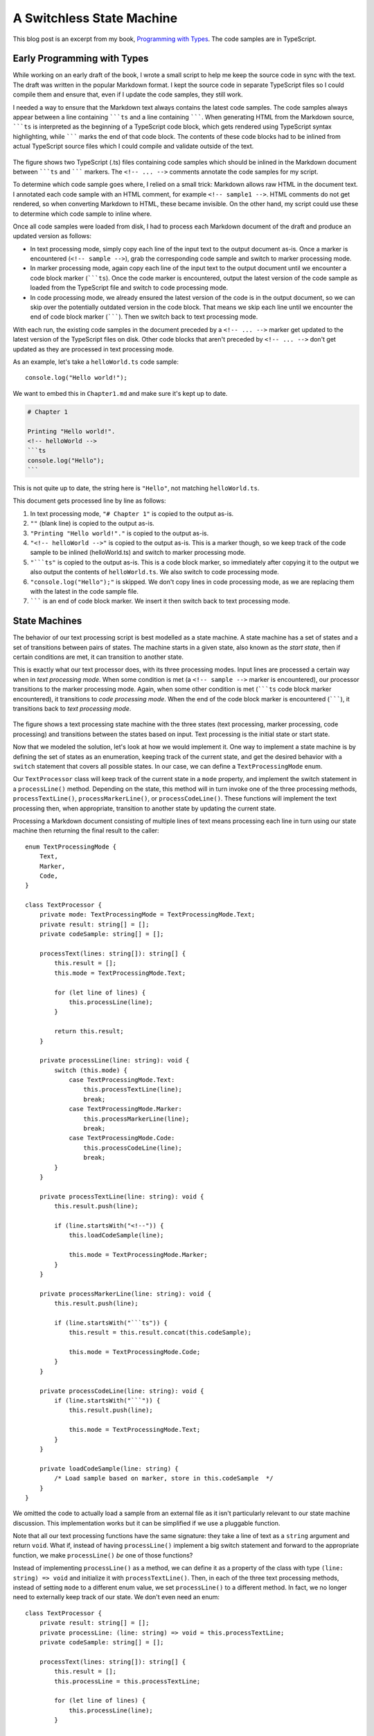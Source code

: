 A Switchless State Machine
==========================

.. highlight:: ts 

This blog post is an excerpt from my book, `Programming with Types <https://www.manning.com/books/programming-with-types>`_.
The code samples are in TypeScript.

Early Programming with Types
----------------------------

While working on an early draft of the book, I wrote a small script to help me
keep the source code in sync with the text. The draft was written in the
popular Markdown format. I kept the source code in separate TypeScript files
so I could compile them and ensure that, even if I update the code samples,
they still work.

I needed a way to ensure that the Markdown text always contains the latest code
samples. The code samples always appear between a line containing `````ts`` and
a line containing ```````. When generating HTML from the Markdown source,
`````ts`` is interpreted as the beginning of a TypeScript code block, which
gets rendered using TypeScript syntax highlighting, while ``````` marks the end
of that code block. The contents of these code blocks had to be inlined from
actual TypeScript source files which I could compile and validate outside of the
text.

    .. image:: manuscript.png
        :align: center

The figure shows two TypeScript (.ts) files containing code samples which
should be inlined in the Markdown document between `````ts`` and ```````
markers. The ``<!-- ... -->`` comments annotate the code samples for my
script.

To determine which code sample goes where, I relied on a small trick: Markdown
allows raw HTML in the document text. I annotated each code sample with an HTML
comment, for example ``<!-- sample1 -->``. HTML comments do not get rendered, so
when converting Markdown to HTML, these became invisible. On the other hand, my
script could use these to determine which code sample to inline where.

Once all code samples were loaded from disk, I had to process each Markdown
document of the draft and produce an updated version as follows:

* In text processing mode, simply copy each line of the input text to the output
  document as-is. Once a marker is encountered (``<!-- sample -->``), grab the
  corresponding code sample and switch to marker processing mode.
* In marker processing mode, again copy each line of the input text to the
  output document until we encounter a code block marker (`````ts``). Once the
  code marker is encountered, output the latest version of the code sample as
  loaded from the TypeScript file and switch to code processing mode.
* In code processing mode, we already ensured the latest version of the code is
  in the output document, so we can skip over the potentially outdated version
  in the code block. That means we skip each line until we encounter the end of
  code block marker (```````). Then we switch back to text processing mode.

With each run, the existing code samples in the document preceded by a
``<!-- ... -->`` marker get updated to the latest version of the TypeScript
files on disk. Other code blocks that aren't preceded by ``<!-- ... -->`` don't
get updated as they are processed in text processing mode.

As an example, let's take a ``helloWorld.ts`` code sample::

    console.log("Hello world!");

We want to embed this in ``Chapter1.md`` and make sure it's kept up to date.

.. code-block:: md

    # Chapter 1

    Printing "Hello world!".
    <!-- helloWorld -->
    ```ts
    console.log("Hello");
    ```

This is not quite up to date, the string here is ``"Hello"``, not matching
``helloWorld.ts``.

This document gets processed line by line as follows:

1. In text processing mode, ``"# Chapter 1"`` is copied to the output as-is.

2. ``""`` (blank line) is copied to the output as-is.

3. ``"Printing "Hello world!"."`` is copied to the output as-is.

4. ``"<!-- helloWorld -->"`` is copied to the output as-is. This is a marker
   though, so we keep track of the code sample to be inlined
   (helloWorld.ts) and switch to marker processing mode.

5. ``"```ts"`` is copied to the output as-is. This is a code block marker, so
   immediately after copying it to the output we also output the contents of
   ``helloWorld.ts``. We also switch to code processing mode.

6. ``"console.log("Hello");"`` is skipped. We don't copy lines in code
   processing mode, as we are replacing them with the latest in the code
   sample file.
7. ``````` is an end of code block marker. We insert it then switch back to
   text processing mode.

State Machines
--------------

The behavior of our text processing script is best modelled as a state machine.
A state machine has a set of states and a set of transitions between pairs of
states. The machine starts in a given state, also known as the *start state*,
then if certain conditions are met, it can transition to another state.

This is exactly what our text processor does, with its three processing modes.
Input lines are processed a certain way when in *text processing mode*. When
some condition is met (a ``<!-- sample -->`` marker is encountered), our
processor transitions to the marker processing mode. Again, when some other
condition is met (`````ts`` code block marker encountered), it transitions to
*code processing mode*. When the end of the code block marker is encountered
(```````), it transitions back to *text processing mode*.

    .. image:: state-machine.png
        :align: center

The figure shows a text processing state machine with the three states (text
processing, marker processing, code processing) and transitions between the
states based on input. Text processing is the initial state or start state.

Now that we modeled the solution, let's look at how we would implement it. One
way to implement a state machine is by defining the set of states as an
enumeration, keeping track of the current state, and get the desired behavior
with a ``switch`` statement that covers all possible states. In our case, we can
define a ``TextProcessingMode`` enum. 

Our ``TextProcessor`` class will keep track of the current state in a ``mode``
property, and implement the switch statement in a ``processLine()`` method.
Depending on the state, this method will in turn invoke one of the three
processing methods, ``processTextLine()``, ``processMarkerLine()``, or
``processCodeLine()``. These functions will implement the text processing then,
when appropriate, transition to another state by updating the current state.

Processing a Markdown document consisting of multiple lines of text means
processing each line in turn using our state machine then returning the final
result to the caller::

    enum TextProcessingMode {
        Text,
        Marker,
        Code,
    }

    class TextProcessor {
        private mode: TextProcessingMode = TextProcessingMode.Text;
        private result: string[] = [];
        private codeSample: string[] = [];

        processText(lines: string[]): string[] {
            this.result = [];
            this.mode = TextProcessingMode.Text;

            for (let line of lines) {
                this.processLine(line);
            }

            return this.result;
        }

        private processLine(line: string): void {
            switch (this.mode) {
                case TextProcessingMode.Text:
                    this.processTextLine(line);
                    break;
                case TextProcessingMode.Marker:
                    this.processMarkerLine(line);
                    break;
                case TextProcessingMode.Code:
                    this.processCodeLine(line);
                    break;
            }
        }

        private processTextLine(line: string): void {
            this.result.push(line);

            if (line.startsWith("<!--")) {
                this.loadCodeSample(line);
                
                this.mode = TextProcessingMode.Marker;
            }
        }

        private processMarkerLine(line: string): void {
            this.result.push(line);

            if (line.startsWith("```ts")) {
                this.result = this.result.concat(this.codeSample);

                this.mode = TextProcessingMode.Code;
            }
        }

        private processCodeLine(line: string): void {
            if (line.startsWith("```")) {
                this.result.push(line);

                this.mode = TextProcessingMode.Text;
            }        
        }

        private loadCodeSample(line: string) {
            /* Load sample based on marker, store in this.codeSample  */
        }
    }

We omitted the code to actually load a sample from an external file as it
isn't particularly relevant to our state machine discussion. This
implementation works but it can be simplified if we use a pluggable function.

Note that all our text processing functions have the same signature: they
take a line of text as a ``string`` argument and return ``void``. What if,
instead of having ``processLine()`` implement a big switch statement and
forward to the appropriate function, we make ``processLine()`` *be* one of
those functions?

Instead of implementing ``processLine()`` as a method, we can define it as a
property of the class with type ``(line: string) => void`` and initialize it
with ``processTextLine()``. Then, in each of the three text processing methods,
instead of setting ``mode`` to a different enum value, we set ``processLine()``
to a different method. In fact, we no longer need to externally keep track of
our state. We don't even need an enum::

    class TextProcessor {
        private result: string[] = [];
        private processLine: (line: string) => void = this.processTextLine;
        private codeSample: string[] = [];

        processText(lines: string[]): string[] {
            this.result = [];
            this.processLine = this.processTextLine;

            for (let line of lines) {
                this.processLine(line);
            }

            return this.result;
        }

        private processTextLine(line: string): void {
            this.result.push(line);

            if (line.startsWith("<!--")) {
                this.loadCodeSample(line);
                
                this.processLine = this.processMarkerLine;
            }
        }

        private processMarkerLine(line: string): void {
            this.result.push(line);

            if (line.startsWith("```ts")) {
                this.result = this.result.concat(this.codeSample);

                this.processLine = this.processCodeLine;
            }
        }

        private processCodeLine(line: string): void {
            if (line.startsWith("```")) {
                this.result.push(line);

                this.processLine = this.processTextLine;
            }        
        }

        private loadCodeSample(line: string) {
            /* Load sample based on marker, store in this.codeSample  */
        }
    }

The second implementation gets rid of the ``TextProcessingMode`` enum, the
``mode`` property, and the switch statement which forwarded processing to the
appropriate method. Instead of handling forwarding, ``processLine()`` now *is*
the appropriate processing method.

This implementation removes the need to keep track of states separately and
keep that in sync with the processing logic. If we ever wanted to introduce
a new state, the old implementation would've forced us to update the code in
several places. Besides implementing the new processing logic and state
transitions, we would've had to update the enum and add another case to the
switch statement. Our alternative implementation removes the need for that: a
state is represented purely by a function.

State Machines with Sum Types
-----------------------------

One caveat to this is that, for state machines with many states, capturing
states and even transitions explicitly might make the code easier to
understand. Even so, instead of using enums and switch statements, another
possible implementation is to represent each state as a separate type and the
whole state machine as a sum type of the possible states. This allows us to
break it apart into type-safe components. Below is an example of how we would
implement the above state machine using a sum type. The code is a bit more
verbose, so if possible, we should try the implementation we discussed so far,
but this is another alternative to a switch-based state machine.

Using a sum type, each state is represented by a different type, so we have a
``TextLineProcessor``, a ``MarkerLineProcessor``, and a ``CodeLineProcessor``.
Each of them keeps track of the processed lines so far in a result member and
provides a ``process()`` method to handle a line of text::

    class TextLineProcessor {
        result: string[];

        constructor(result: string[]) {
            this.result = result;
        }

        process(line: string): TextLineProcessor | MarkerLineProcessor {
            this.result.push(line);

            if (line.startsWith("<!--")) {
                return new MarkerLineProcessor(
                    this.result, this.loadCodeSample(line));
            } else {
                return this;
            }
        }

        private loadCodeSample(line: string): string[] {
            /* Load sample based on marker, store in this.codeSample */
        }
    }

    class MarkerLineProcessor {
        result: string[];
        codeSample: string[]

        constructor(result: string[], codeSample: string[]) {
            this.result = result;
            this.codeSample = codeSample;
        }

        process(line: string): MarkerLineProcessor | CodeLineProcessor {
            this.result.push(line);

            if (line.startsWith("```ts")) {
                this.result = this.result.concat(this.codeSample);

                return new CodeLineProcessor(this.result);
            } else {
                return this;
            } 
        }
    }

    class CodeLineProcessor {
        result: string[];

        constructor(result: string[]) {
            this.result = result;
        }

        process(line: string): CodeLineProcessor | TextLineProcessor {
            if (line.startsWith("```")) {
                this.result.push(line);

                return new TextLineProcessor(this.result);
            } else {
                return this;
            }
        }
    }

    function processText(lines: string): string[] {
        let processor: TextLineProcessor | MarkerLineProcessor
            | CodeLineProcessor = new TextLineProcessor([]);

        for (let line of lines) {
            processor = processor.process(line);
        }

        return processor.result;
    }

All our processors return a processor instance. Either ``this``, if there is no
state change, or a new processor as state changes. The ``processText()`` runs
the state machine by calling ``process()`` on each line of text and updating
processor as state changes by reassigning it to the result of the method call.

Now the set of states is explicitly spelled out in the signature of the
processor variable, which can be a ``TextLineProcessor`` or a
``MarkerLineProcessor``, or a ``CodeLineProcessor``.

The possible transitions are captured in the signatures of the ``process()``
methods – for example ``TextLineProcessor.process()`` returns
``TextLineProcessor | MarkerLineProcessor``, meaning it can either stay in the
same state (``TextLineProcessor``) or transition to the ``MarkerLineProcessor``
state. These state classes can have more properties and members if needed. This
implementation is slightly longer than the one relying on functions, so if we
don't need the extra features, we are better off using the simpler solution.

State Machine Implementation Recap
----------------------------------

Let's quickly review the alternative implementations discussed.

* The "classical" implementation of a state machine uses an enum to define all
  the possible states, a variable of that enum type to keep track of the current
  state, and a big switch statement to determine which processing should be
  performed based on the current state. State transitions are implemented by
  updating the current state variable. The drawback of this implementation is
  that states are completely removed from the processing we want to run during
  each state, so the compiler can't prevent mistakes when we run the wrong
  processing while in a given state. For example, nothing stops us from calling
  ``processCodeLine()`` even when we're in ``TextProcessingCode.Text``. We also
  have to maintain state and transitions as a separate enum, with the risk of
  running  out of sync (for example we might add a new value to the enum but
  forget to add a case for it in the switch statement). 
* The functional implementation represents each processing state as a function
  and relies on a function property to track the current state. State
  transitions are implemented by assigning the function property to another
  state. This is a lightweight implementation which should work for many
  cases. The drawbacks are sometimes we need to associate more information with
  each state, and sometimes we might want to be explicit when declaring what
  the possible states and transitions are.
* The sum type implementation represents each processing state as a class and
  relies on a variable representing the sum type of all the possible states to
  keep track of the current state. State transitions are implemented by
  re-assigning the variable to another state. This allows us to add additional
  properties and members to each state and keep them grouped together. The
  drawback is that the code is more verbose than the functional alternative.

.. comments::
